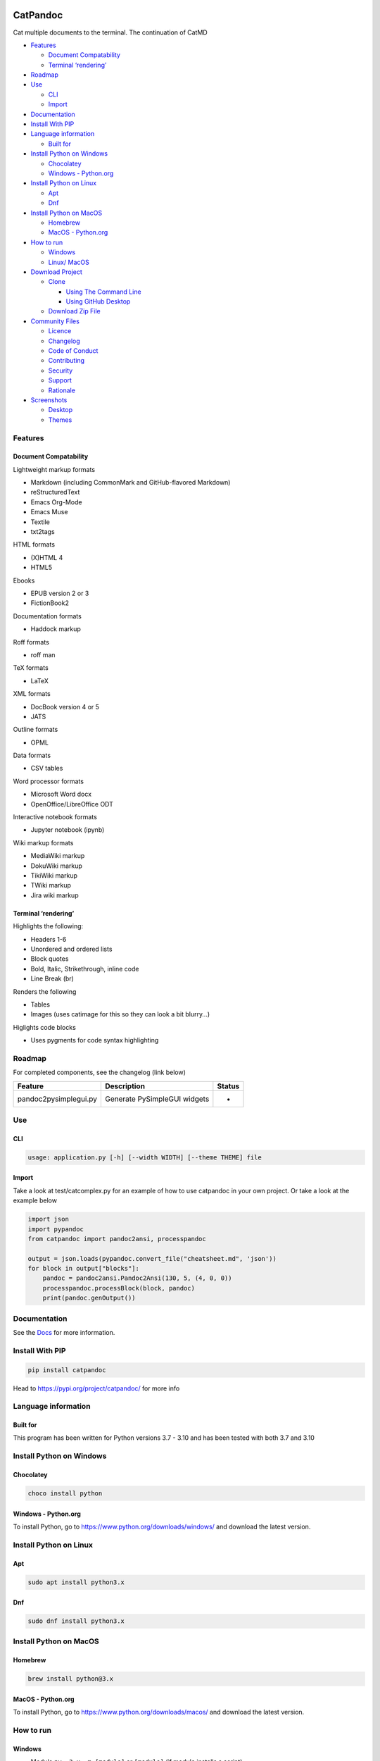 |GitHub top language| |Repository size| |Issues| |License| |Commit
activity| |Last commit| |PyPI Downloads| |PyPI Total Downloads| |PyPI
Version|

.. raw:: html

   <!-- omit in toc -->

CatPandoc
=========

Cat multiple documents to the terminal. The continuation of CatMD

-  `Features <#features>`__

   -  `Document Compatability <#document-compatability>`__
   -  `Terminal ‘rendering’ <#terminal-rendering>`__

-  `Roadmap <#roadmap>`__
-  `Use <#use>`__

   -  `CLI <#cli>`__
   -  `Import <#import>`__

-  `Documentation <#documentation>`__
-  `Install With PIP <#install-with-pip>`__
-  `Language information <#language-information>`__

   -  `Built for <#built-for>`__

-  `Install Python on Windows <#install-python-on-windows>`__

   -  `Chocolatey <#chocolatey>`__
   -  `Windows - Python.org <#windows---pythonorg>`__

-  `Install Python on Linux <#install-python-on-linux>`__

   -  `Apt <#apt>`__
   -  `Dnf <#dnf>`__

-  `Install Python on MacOS <#install-python-on-macos>`__

   -  `Homebrew <#homebrew>`__
   -  `MacOS - Python.org <#macos---pythonorg>`__

-  `How to run <#how-to-run>`__

   -  `Windows <#windows>`__
   -  `Linux/ MacOS <#linux-macos>`__

-  `Download Project <#download-project>`__

   -  `Clone <#clone>`__

      -  `Using The Command Line <#using-the-command-line>`__
      -  `Using GitHub Desktop <#using-github-desktop>`__

   -  `Download Zip File <#download-zip-file>`__

-  `Community Files <#community-files>`__

   -  `Licence <#licence>`__
   -  `Changelog <#changelog>`__
   -  `Code of Conduct <#code-of-conduct>`__
   -  `Contributing <#contributing>`__
   -  `Security <#security>`__
   -  `Support <#support>`__
   -  `Rationale <#rationale>`__

-  `Screenshots <#screenshots>`__

   -  `Desktop <#desktop>`__
   -  `Themes <#themes>`__

Features
--------

Document Compatability
~~~~~~~~~~~~~~~~~~~~~~

Lightweight markup formats

-  Markdown (including CommonMark and GitHub-flavored Markdown)
-  reStructuredText
-  Emacs Org-Mode
-  Emacs Muse
-  Textile
-  txt2tags

HTML formats

-  (X)HTML 4
-  HTML5

Ebooks

-  EPUB version 2 or 3
-  FictionBook2

Documentation formats

-  Haddock markup

Roff formats

-  roff man

TeX formats

-  LaTeX

XML formats

-  DocBook version 4 or 5
-  JATS

Outline formats

-  OPML

Data formats

-  CSV tables

Word processor formats

-  Microsoft Word docx
-  OpenOffice/LibreOffice ODT

Interactive notebook formats

-  Jupyter notebook (ipynb)

Wiki markup formats

-  MediaWiki markup
-  DokuWiki markup
-  TikiWiki markup
-  TWiki markup
-  Jira wiki markup

Terminal ‘rendering’
~~~~~~~~~~~~~~~~~~~~

Highlights the following:

-  Headers 1-6
-  Unordered and ordered lists
-  Block quotes
-  Bold, Italic, Strikethrough, inline code
-  Line Break (br)

Renders the following

-  Tables
-  Images (uses catimage for this so they can look a bit blurry…)

Higlights code blocks

-  Uses pygments for code syntax highlighting

Roadmap
-------

For completed components, see the changelog (link below)

===================== ============================ ======
Feature               Description                  Status
===================== ============================ ======
pandoc2pysimplegui.py Generate PySimpleGUI widgets -
===================== ============================ ======

Use
---

CLI
~~~

.. code:: bash

   usage: application.py [-h] [--width WIDTH] [--theme THEME] file

Import
~~~~~~

Take a look at test/catcomplex.py for an example of how to use catpandoc
in your own project. Or take a look at the example below

.. code:: python

   import json
   import pypandoc
   from catpandoc import pandoc2ansi, processpandoc

   output = json.loads(pypandoc.convert_file("cheatsheet.md", 'json'))
   for block in output["blocks"]:
       pandoc = pandoc2ansi.Pandoc2Ansi(130, 5, (4, 0, 0))
       processpandoc.processBlock(block, pandoc)
       print(pandoc.genOutput())

Documentation
-------------

See the `Docs </DOCS/>`__ for more information.

Install With PIP
----------------

.. code:: python

   pip install catpandoc

Head to https://pypi.org/project/catpandoc/ for more info

Language information
--------------------

Built for
~~~~~~~~~

This program has been written for Python versions 3.7 - 3.10 and has
been tested with both 3.7 and 3.10

Install Python on Windows
-------------------------

Chocolatey
~~~~~~~~~~

.. code:: powershell

   choco install python

Windows - Python.org
~~~~~~~~~~~~~~~~~~~~

To install Python, go to https://www.python.org/downloads/windows/ and
download the latest version.

Install Python on Linux
-----------------------

Apt
~~~

.. code:: bash

   sudo apt install python3.x

Dnf
~~~

.. code:: bash

   sudo dnf install python3.x

Install Python on MacOS
-----------------------

Homebrew
~~~~~~~~

.. code:: bash

   brew install python@3.x

MacOS - Python.org
~~~~~~~~~~~~~~~~~~

To install Python, go to https://www.python.org/downloads/macos/ and
download the latest version.

How to run
----------

Windows
~~~~~~~

-  Module ``py -3.x -m [module]`` or ``[module]`` (if module installs a
   script)

-  File ``py -3.x [file]`` or ``./[file]``

Linux/ MacOS
~~~~~~~~~~~~

-  Module ``python3.x -m [module]`` or ``[module]`` (if module installs
   a script)

-  File ``python3.x [file]`` or ``./[file]``

Download Project
----------------

Clone
~~~~~

Using The Command Line
^^^^^^^^^^^^^^^^^^^^^^

1. Press the Clone or download button in the top right
2. Copy the URL (link)
3. Open the command line and change directory to where you wish to clone
   to
4. Type ‘git clone’ followed by URL in step 2

.. code:: bash

   git clone https://github.com/FHPythonUtils/CatPandoc

More information can be found at
https://help.github.com/en/articles/cloning-a-repository

Using GitHub Desktop
^^^^^^^^^^^^^^^^^^^^

1. Press the Clone or download button in the top right
2. Click open in desktop
3. Choose the path for where you want and click Clone

More information can be found at
https://help.github.com/en/desktop/contributing-to-projects/cloning-a-repository-from-github-to-github-desktop

Download Zip File
~~~~~~~~~~~~~~~~~

1. Download this GitHub repository
2. Extract the zip archive
3. Copy/ move to the desired location

Community Files
---------------

Licence
~~~~~~~

MIT License Copyright (c) FredHappyface (See the
`LICENSE </LICENSE.md>`__ for more information.)

Changelog
~~~~~~~~~

See the `Changelog </CHANGELOG.md>`__ for more information.

Code of Conduct
~~~~~~~~~~~~~~~

Online communities include people from many backgrounds. The *Project*
contributors are committed to providing a friendly, safe and welcoming
environment for all. Please see the `Code of
Conduct <https://github.com/FHPythonUtils/.github/blob/master/CODE_OF_CONDUCT.md>`__
for more information.

Contributing
~~~~~~~~~~~~

Contributions are welcome, please see the `Contributing
Guidelines <https://github.com/FHPythonUtils/.github/blob/master/CONTRIBUTING.md>`__
for more information.

Security
~~~~~~~~

Thank you for improving the security of the project, please see the
`Security
Policy <https://github.com/FHPythonUtils/.github/blob/master/SECURITY.md>`__
for more information.

Support
~~~~~~~

Thank you for using this project, I hope it is of use to you. Please be
aware that those involved with the project often do so for fun along
with other commitments (such as work, family, etc). Please see the
`Support
Policy <https://github.com/FHPythonUtils/.github/blob/master/SUPPORT.md>`__
for more information.

Rationale
~~~~~~~~~

The rationale acts as a guide to various processes regarding projects
such as the versioning scheme and the programming styles used. Please
see the
`Rationale <https://github.com/FHPythonUtils/.github/blob/master/RATIONALE.md>`__
for more information.

Screenshots
-----------

Desktop
~~~~~~~

.. container::

Themes
~~~~~~

.. container::

.. |GitHub top language| image:: https://img.shields.io/github/languages/top/FHPythonUtils/CatPandoc.svg?style=for-the-badge
   :target: ../../
.. |Repository size| image:: https://img.shields.io/github/repo-size/FHPythonUtils/CatPandoc.svg?style=for-the-badge
   :target: ../../
.. |Issues| image:: https://img.shields.io/github/issues/FHPythonUtils/CatPandoc.svg?style=for-the-badge
   :target: ../../issues
.. |License| image:: https://img.shields.io/github/license/FHPythonUtils/CatPandoc.svg?style=for-the-badge
   :target: /LICENSE.md
.. |Commit activity| image:: https://img.shields.io/github/commit-activity/m/FHPythonUtils/CatPandoc.svg?style=for-the-badge
   :target: ../../commits/master
.. |Last commit| image:: https://img.shields.io/github/last-commit/FHPythonUtils/CatPandoc.svg?style=for-the-badge
   :target: ../../commits/master
.. |PyPI Downloads| image:: https://img.shields.io/pypi/dm/catpandoc.svg?style=for-the-badge
   :target: https://pypistats.org/packages/catpandoc
.. |PyPI Total Downloads| image:: https://img.shields.io/badge/dynamic/json?style=for-the-badge&label=total%20downloads&query=%24.total_downloads&url=https%3A%2F%2Fapi.pepy.tech%2Fapi%2Fprojects%2Fcatpandoc
   :target: https://pepy.tech/project/catpandoc
.. |PyPI Version| image:: https://img.shields.io/pypi/v/catpandoc.svg?style=for-the-badge
   :target: https://pypi.org/project/catpandoc
